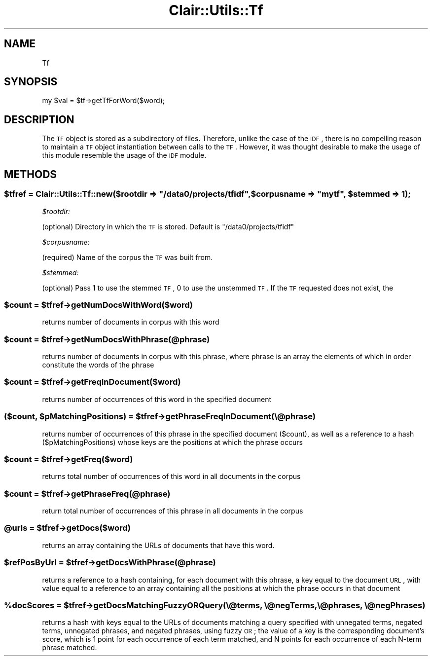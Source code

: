 .\" Automatically generated by Pod::Man 2.25 (Pod::Simple 3.04)
.\"
.\" Standard preamble:
.\" ========================================================================
.de Sp \" Vertical space (when we can't use .PP)
.if t .sp .5v
.if n .sp
..
.de Vb \" Begin verbatim text
.ft CW
.nf
.ne \\$1
..
.de Ve \" End verbatim text
.ft R
.fi
..
.\" Set up some character translations and predefined strings.  \*(-- will
.\" give an unbreakable dash, \*(PI will give pi, \*(L" will give a left
.\" double quote, and \*(R" will give a right double quote.  \*(C+ will
.\" give a nicer C++.  Capital omega is used to do unbreakable dashes and
.\" therefore won't be available.  \*(C` and \*(C' expand to `' in nroff,
.\" nothing in troff, for use with C<>.
.tr \(*W-
.ds C+ C\v'-.1v'\h'-1p'\s-2+\h'-1p'+\s0\v'.1v'\h'-1p'
.ie n \{\
.    ds -- \(*W-
.    ds PI pi
.    if (\n(.H=4u)&(1m=24u) .ds -- \(*W\h'-12u'\(*W\h'-12u'-\" diablo 10 pitch
.    if (\n(.H=4u)&(1m=20u) .ds -- \(*W\h'-12u'\(*W\h'-8u'-\"  diablo 12 pitch
.    ds L" ""
.    ds R" ""
.    ds C` ""
.    ds C' ""
'br\}
.el\{\
.    ds -- \|\(em\|
.    ds PI \(*p
.    ds L" ``
.    ds R" ''
'br\}
.\"
.\" Escape single quotes in literal strings from groff's Unicode transform.
.ie \n(.g .ds Aq \(aq
.el       .ds Aq '
.\"
.\" If the F register is turned on, we'll generate index entries on stderr for
.\" titles (.TH), headers (.SH), subsections (.SS), items (.Ip), and index
.\" entries marked with X<> in POD.  Of course, you'll have to process the
.\" output yourself in some meaningful fashion.
.ie \nF \{\
.    de IX
.    tm Index:\\$1\t\\n%\t"\\$2"
..
.    nr % 0
.    rr F
.\}
.el \{\
.    de IX
..
.\}
.\"
.\" Accent mark definitions (@(#)ms.acc 1.5 88/02/08 SMI; from UCB 4.2).
.\" Fear.  Run.  Save yourself.  No user-serviceable parts.
.    \" fudge factors for nroff and troff
.if n \{\
.    ds #H 0
.    ds #V .8m
.    ds #F .3m
.    ds #[ \f1
.    ds #] \fP
.\}
.if t \{\
.    ds #H ((1u-(\\\\n(.fu%2u))*.13m)
.    ds #V .6m
.    ds #F 0
.    ds #[ \&
.    ds #] \&
.\}
.    \" simple accents for nroff and troff
.if n \{\
.    ds ' \&
.    ds ` \&
.    ds ^ \&
.    ds , \&
.    ds ~ ~
.    ds /
.\}
.if t \{\
.    ds ' \\k:\h'-(\\n(.wu*8/10-\*(#H)'\'\h"|\\n:u"
.    ds ` \\k:\h'-(\\n(.wu*8/10-\*(#H)'\`\h'|\\n:u'
.    ds ^ \\k:\h'-(\\n(.wu*10/11-\*(#H)'^\h'|\\n:u'
.    ds , \\k:\h'-(\\n(.wu*8/10)',\h'|\\n:u'
.    ds ~ \\k:\h'-(\\n(.wu-\*(#H-.1m)'~\h'|\\n:u'
.    ds / \\k:\h'-(\\n(.wu*8/10-\*(#H)'\z\(sl\h'|\\n:u'
.\}
.    \" troff and (daisy-wheel) nroff accents
.ds : \\k:\h'-(\\n(.wu*8/10-\*(#H+.1m+\*(#F)'\v'-\*(#V'\z.\h'.2m+\*(#F'.\h'|\\n:u'\v'\*(#V'
.ds 8 \h'\*(#H'\(*b\h'-\*(#H'
.ds o \\k:\h'-(\\n(.wu+\w'\(de'u-\*(#H)/2u'\v'-.3n'\*(#[\z\(de\v'.3n'\h'|\\n:u'\*(#]
.ds d- \h'\*(#H'\(pd\h'-\w'~'u'\v'-.25m'\f2\(hy\fP\v'.25m'\h'-\*(#H'
.ds D- D\\k:\h'-\w'D'u'\v'-.11m'\z\(hy\v'.11m'\h'|\\n:u'
.ds th \*(#[\v'.3m'\s+1I\s-1\v'-.3m'\h'-(\w'I'u*2/3)'\s-1o\s+1\*(#]
.ds Th \*(#[\s+2I\s-2\h'-\w'I'u*3/5'\v'-.3m'o\v'.3m'\*(#]
.ds ae a\h'-(\w'a'u*4/10)'e
.ds Ae A\h'-(\w'A'u*4/10)'E
.    \" corrections for vroff
.if v .ds ~ \\k:\h'-(\\n(.wu*9/10-\*(#H)'\s-2\u~\d\s+2\h'|\\n:u'
.if v .ds ^ \\k:\h'-(\\n(.wu*10/11-\*(#H)'\v'-.4m'^\v'.4m'\h'|\\n:u'
.    \" for low resolution devices (crt and lpr)
.if \n(.H>23 .if \n(.V>19 \
\{\
.    ds : e
.    ds 8 ss
.    ds o a
.    ds d- d\h'-1'\(ga
.    ds D- D\h'-1'\(hy
.    ds th \o'bp'
.    ds Th \o'LP'
.    ds ae ae
.    ds Ae AE
.\}
.rm #[ #] #H #V #F C
.\" ========================================================================
.\"
.IX Title "Clair::Utils::Tf 3pm"
.TH Clair::Utils::Tf 3pm "2012-07-09" "perl v5.14.2" "User Contributed Perl Documentation"
.\" For nroff, turn off justification.  Always turn off hyphenation; it makes
.\" way too many mistakes in technical documents.
.if n .ad l
.nh
.SH "NAME"
Tf
.SH "SYNOPSIS"
.IX Header "SYNOPSIS"
my \f(CW$val\fR = \f(CW$tf\fR\->getTfForWord($word);
.SH "DESCRIPTION"
.IX Header "DESCRIPTION"
The \s-1TF\s0 object is stored as a subdirectory of files.
Therefore, unlike the case of the \s-1IDF\s0, there is no compelling
reason to maintain a \s-1TF\s0 object instantiation between
calls to the \s-1TF\s0.  However, it was thought desirable to make the usage
of this module resemble the usage of the \s-1IDF\s0 module.
.SH "METHODS"
.IX Header "METHODS"
.ie n .SS "$tfref = Clair::Utils::Tf::new($rootdir => ""/data0/projects/tfidf"", $corpusname => ""mytf"", $stemmed => 1);"
.el .SS "\f(CW$tfref\fP = Clair::Utils::Tf::new($rootdir => ``/data0/projects/tfidf'', \f(CW$corpusname\fP => ``mytf'', \f(CW$stemmed\fP => 1);"
.IX Subsection "$tfref = Clair::Utils::Tf::new($rootdir => /data0/projects/tfidf, $corpusname => mytf, $stemmed => 1);"
\fI\f(CI$rootdir:\fI\fR
.IX Subsection "$rootdir:"
.PP
(optional) Directory in which the \s-1TF\s0 is stored.  Default is
\&\*(L"/data0/projects/tfidf\*(R"
.PP
\fI\f(CI$corpusname:\fI\fR
.IX Subsection "$corpusname:"
.PP
(required) Name of the corpus the \s-1TF\s0 was built from.
.PP
\fI\f(CI$stemmed:\fI\fR
.IX Subsection "$stemmed:"
.PP
(optional) Pass 1 to use the stemmed \s-1TF\s0, 0 to use the
unstemmed \s-1TF\s0.  If the \s-1TF\s0 requested does not exist, the
.ie n .SS "$count = $tfref\->getNumDocsWithWord($word)"
.el .SS "\f(CW$count\fP = \f(CW$tfref\fP\->getNumDocsWithWord($word)"
.IX Subsection "$count = $tfref->getNumDocsWithWord($word)"
returns number of documents in corpus with this word
.ie n .SS "$count = $tfref\->getNumDocsWithPhrase(@phrase)"
.el .SS "\f(CW$count\fP = \f(CW$tfref\fP\->getNumDocsWithPhrase(@phrase)"
.IX Subsection "$count = $tfref->getNumDocsWithPhrase(@phrase)"
returns number of documents in corpus with this phrase,
where phrase is an array the elements of which in order
constitute the words of the phrase
.ie n .SS "$count = $tfref\->getFreqInDocument($word)"
.el .SS "\f(CW$count\fP = \f(CW$tfref\fP\->getFreqInDocument($word)"
.IX Subsection "$count = $tfref->getFreqInDocument($word)"
returns number of occurrences of this word in the
specified document
.ie n .SS "($count, $pMatchingPositions) = $tfref\->getPhraseFreqInDocument(\e@phrase)"
.el .SS "($count, \f(CW$pMatchingPositions\fP) = \f(CW$tfref\fP\->getPhraseFreqInDocument(\e@phrase)"
.IX Subsection "($count, $pMatchingPositions) = $tfref->getPhraseFreqInDocument(@phrase)"
returns number of occurrences of this phrase in the
specified document ($count), as well as a reference
to a hash ($pMatchingPositions) whose keys are the
positions at which the phrase occurs
.ie n .SS "$count = $tfref\->getFreq($word)"
.el .SS "\f(CW$count\fP = \f(CW$tfref\fP\->getFreq($word)"
.IX Subsection "$count = $tfref->getFreq($word)"
returns total number of occurrences of this word in all
documents in the corpus
.ie n .SS "$count = $tfref\->getPhraseFreq(@phrase)"
.el .SS "\f(CW$count\fP = \f(CW$tfref\fP\->getPhraseFreq(@phrase)"
.IX Subsection "$count = $tfref->getPhraseFreq(@phrase)"
return total number of occurrences of this phrase in all
documents in the corpus
.ie n .SS "@urls = $tfref\->getDocs($word)"
.el .SS "\f(CW@urls\fP = \f(CW$tfref\fP\->getDocs($word)"
.IX Subsection "@urls = $tfref->getDocs($word)"
returns an array containing the URLs of documents that have this word.
.ie n .SS "$refPosByUrl = $tfref\->getDocsWithPhrase(@phrase)"
.el .SS "\f(CW$refPosByUrl\fP = \f(CW$tfref\fP\->getDocsWithPhrase(@phrase)"
.IX Subsection "$refPosByUrl = $tfref->getDocsWithPhrase(@phrase)"
returns a reference to a hash containing, for each document with this phrase,
a key equal to the document \s-1URL\s0, with value equal to a
reference to an array containing all the positions at which
the phrase occurs in that document
.ie n .SS "%docScores = $tfref\->getDocsMatchingFuzzyORQuery(\e@terms, \e@negTerms, \e@phrases, \e@negPhrases)"
.el .SS "\f(CW%docScores\fP = \f(CW$tfref\fP\->getDocsMatchingFuzzyORQuery(\e@terms, \e@negTerms, \e@phrases, \e@negPhrases)"
.IX Subsection "%docScores = $tfref->getDocsMatchingFuzzyORQuery(@terms, @negTerms, @phrases, @negPhrases)"
returns a hash with keys equal to the URLs of documents matching
a query specified with unnegated terms, negated terms,
unnegated phrases, and negated phrases, using fuzzy \s-1OR\s0;
the value of a key is the corresponding document's score,
which is 1 point for each occurrence of each term matched, and
N points for each occurrence of each N\-term phrase matched.
